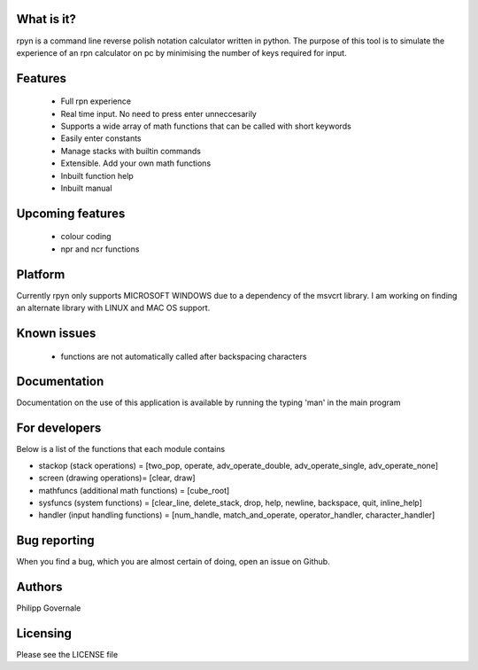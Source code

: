 What is it?
----------

rpyn is a command line reverse polish notation calculator written in python. The purpose of this tool
is to simulate the experience of an rpn calculator on pc by minimising the number of keys required for input.

Features
-------

  - Full rpn experience
  - Real time input. No need to press enter unneccesarily
  - Supports a wide array of math functions that can be called with short keywords
  - Easily enter constants
  - Manage stacks with builtin commands
  - Extensible. Add your own math functions
  - Inbuilt function help
  - Inbuilt manual

Upcoming features
-----------------

  - colour coding
  - npr and ncr functions

Platform
--------

Currently rpyn only supports MICROSOFT WINDOWS due to a dependency of the msvcrt library. I am working on finding
an alternate library with LINUX and MAC OS support.

Known issues
------------

  - functions are not automatically called after backspacing characters

Documentation
-------------

Documentation on the use of this application is available by running the typing 'man' in the main program

For developers
-------------

Below is a list of the functions that each module contains

- stackop (stack operations) = [two_pop, operate, adv_operate_double, adv_operate_single, adv_operate_none]
- screen (drawing operations)= [clear, draw]
- mathfuncs (additional math functions) = [cube_root]
- sysfuncs (system functions) = [clear_line, delete_stack, drop, help, newline, backspace, quit, inline_help]
- handler (input handling functions) = [num_handle, match_and_operate, operator_handler, character_handler]

Bug reporting
------------

When you find a bug, which you are almost certain of doing, open an issue on Github.

Authors
-------

Philipp Governale

Licensing
---------

Please see the LICENSE file
